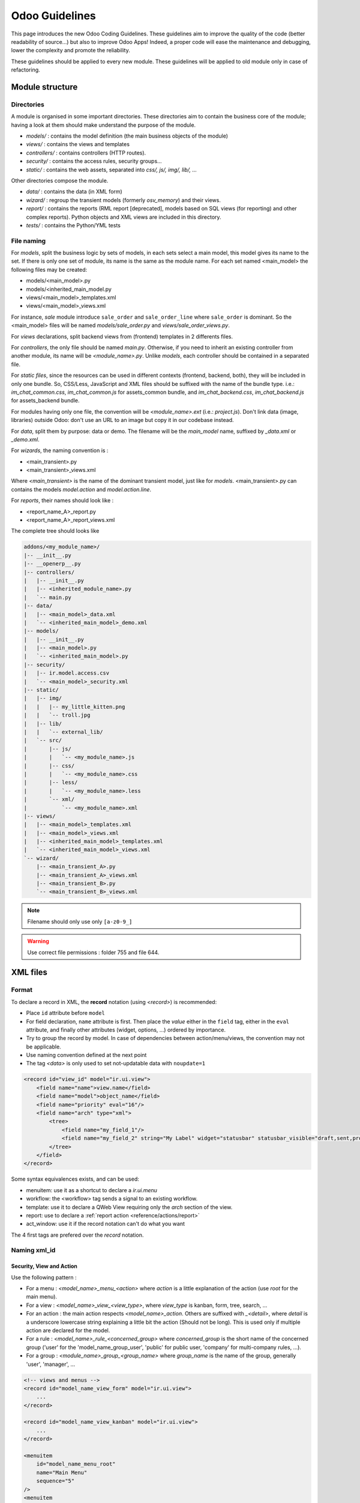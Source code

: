 .. highlight:: python

=================
Odoo Guidelines
=================

This page introduces the new Odoo Coding Guidelines. These guidelines
aim to improve the quality of the code (better readability of source...)
but also to improve Odoo Apps! Indeed, a proper code will ease
the maintenance and debugging, lower the complexity and promote the
reliability.

These guidelines should be applied to every new module. These guidelines will be applied to old module only in case of refactoring.

Module structure
================

Directories
------------
A module is organised in some important directories. These directories aim to contain the business core of the module; having a look at them should make understand the purpose of the module.

- *models/* : contains the model definition (the main business objects of the module)
- *views/* : contains the views and templates
- *controllers/* : contains controllers (HTTP routes).
- *security/* : contains the access rules, security groups...
- *static/* : contains the web assets, separated into *css/, js/, img/, lib/, ...*

Other directories compose the module.

- *data/* : contains the data (in XML form)
- *wizard/* : regroup the transient models (formerly `osv_memory`) and their views.
- *report/* : contains the reports (RML report [deprecated], models based on SQL views (for reporting) and other complex reports). Python objects and XML views are included in this directory.
- *tests/* : contains the Python/YML tests


File naming
------------
For *models*, split the business logic by sets of models, in each sets
select a main model, this model gives its name to the set. If there is
only one set of module, its name is the same as the module name. For
each set named <main_model> the following files may be created:

- models/<main_model>.py
- models/<inherited_main_model.py
- views/<main_model>_templates.xml
- views/<main_model>_views.xml

For instance, *sale* module introduce ``sale_order`` and
``sale_order_line`` where ``sale_order`` is dominant. So the
<main_model> files will be named *models/sale_order.py* and
*views/sale_order_views.py*.

For *views* declarations, split backend views from (frontend)
templates in 2 differents files.


For *controllers*, the only file should be named *main.py*. Otherwise, if you need to inherit an existing controller from another module, its name will be *<module_name>.py*. Unlike *models*, each controller should be contained in a separated file.

For *static files*, since the resources can be used in different contexts (frontend, backend, both), they will be included in only one bundle. So, CSS/Less, JavaScript and XML files should be suffixed with the name of the bundle type. i.e.: *im_chat_common.css*, *im_chat_common.js* for assets_common bundle, and *im_chat_backend.css*, *im_chat_backend.js* for assets_backend bundle.

For modules having only one file, the convention will be *<module_name>.ext* (i.e.: *project.js*).
Don't link data (image, libraries) outside Odoo: don't use an
URL to an image but copy it in our codebase instead.

For *data*, split them by purpose: data or demo. The filename will be
the *main_model* name, suffixed by *_data.xml* or *_demo.xml*.

For *wizards*, the naming convention is :

- <main_transient>.py
- <main_transient>_views.xml

Where *<main_transient>* is the name of the dominant transient model, just like for *models*. <main_transient>.py can contains the models `model.action` and `model.action.line`.

For *reports*, their names should look like :

- <report_name_A>_report.py
- <report_name_A>_report_views.xml



The complete tree should looks like

.. code-block:: text

    addons/<my_module_name>/
    |-- __init__.py
    |-- __openerp__.py
    |-- controllers/
    |   |-- __init__.py
    |   |-- <inherited_module_name>.py
    |   `-- main.py
    |-- data/
    |   |-- <main_model>_data.xml
    |   `-- <inherited_main_model>_demo.xml
    |-- models/
    |   |-- __init__.py
    |   |-- <main_model>.py
    |   `-- <inherited_main_model>.py
    |-- security/
    |   |-- ir.model.access.csv
    |   `-- <main_model>_security.xml
    |-- static/
    |   |-- img/
    |   |   |-- my_little_kitten.png
    |   |   `-- troll.jpg
    |   |-- lib/
    |   |   `-- external_lib/
    |   `-- src/
    |       |-- js/
    |       |   `-- <my_module_name>.js
    |       |-- css/
    |       |   `-- <my_module_name>.css
    |       |-- less/
    |       |   `-- <my_module_name>.less
    |       `-- xml/
    |           `-- <my_module_name>.xml
    |-- views/
    |   |-- <main_model>_templates.xml
    |   |-- <main_model>_views.xml
    |   |-- <inherited_main_model>_templates.xml
    |   `-- <inherited_main_model>_views.xml
    `-- wizard/
        |-- <main_transient_A>.py
        |-- <main_transient_A>_views.xml
        |-- <main_transient_B>.py
        `-- <main_transient_B>_views.xml

.. note:: Filename should only use only ``[a-z0-9_]``

.. warning:: Use correct file permissions : folder 755 and file 644.

XML files
=========

Format
------
To declare a record in XML, the **record** notation (using `<record>`) is recommended:

- Place ``id`` attribute before ``model``
- For field declaration, ``name`` attribute is first. Then place the
  *value* either in the ``field`` tag, either in the ``eval``
  attribute, and finally other attributes (widget, options, ...)
  ordered by importance.

- Try to group the record by model. In case of dependencies between
  action/menu/views, the convention may not be applicable.
- Use naming convention defined at the next point
- The tag *<data>* is only used to set not-updatable data with ``noupdate=1``

.. code-block:: xml

    <record id="view_id" model="ir.ui.view">
        <field name="name">view.name</field>
        <field name="model">object_name</field>
        <field name="priority" eval="16"/>
        <field name="arch" type="xml">
            <tree>
                <field name="my_field_1"/>
                <field name="my_field_2" string="My Label" widget="statusbar" statusbar_visible="draft,sent,progress,done" statusbar_colors='{"invoice_except":"red","waiting_date":"blue"}' />
            </tree>
        </field>
    </record>

Some syntax equivalences exists, and can be used:

- menuitem: use it as a shortcut to declare a `ir.ui.menu`
- workflow: the <workflow> tag sends a signal to an existing workflow.
- template: use it to declare a QWeb View requiring only the `arch` section of the view.
- report: use to declare a :ref:`report action <reference/actions/report>`
- act_window: use it if the record notation can't do what you want

The 4 first tags are prefered over the `record` notation.


Naming xml_id
-------------

Security, View and Action
~~~~~~~~~~~~~~~~~~~~~~~~~

Use the following pattern :

* For a menu : *<model_name>_menu_<action>* where *action* is a little explanation of the action (use *root* for the main menu).
* For a view : *<model_name>_view_<view_type>*, where *view_type* is kanban, form, tree, search, ...
* For an action : the main action respects *<model_name>_action*.
  Others are suffixed with *_<detail>*, where *detail* is a underscore
  lowercase string explaining a little bit the action (Should not be
  long). This is used only if multiple action are declared for the
  model.
* For a rule : *<model_name>_rule_<concerned_group>* where
  *concerned_group* is the short name of the concerned group ('user'
  for the 'model_name_group_user', 'public' for public user, 'company'
  for multi-company rules, ...).
* For a group : *<module_name>_group_<group_name>* where *group_name*
  is the name of the group, generally 'user', 'manager', ...

.. code-block:: xml

    <!-- views and menus -->
    <record id="model_name_view_form" model="ir.ui.view">
        ...
    </record>

    <record id="model_name_view_kanban" model="ir.ui.view">
        ...
    </record>

    <menuitem
        id="model_name_menu_root"
        name="Main Menu"
        sequence="5"
    />
    <menuitem
        id="model_name_menu_action"
        name="Sub Menu 1"
        parent="module_name.module_name_menu_root"
        action="model_name_action"
        sequence="10"
    />

    <!-- actions -->
    <record id="model_name_action" model="ir.actions.act_window">
        ...
    </record>

    <record id="model_name_action_child_list" model="ir.actions.act_window">
        ...
    </record>

    <!-- security -->
    <record id="module_name_group_user" model="res.groups">
        ...
    </record>

    <record id="model_name_rule_public" model="ir.rule">
        ...
    </record>

    <record id="model_name_rule_company" model="ir.rule">
        ...
    </record>



.. note:: View name use dot notation ``my.model.view_type`` or ``my.model.view_type.inherit`` instead of *"This is the form view of My Model"*.


Inherited XML
~~~~~~~~~~~~~
The naming pattern of inherited view is *<base_view>_inherit_<current_module_name>*. A module can extend a view only one time, suffix the orginal name with *_inherit_<current_module_name>*, where *current_module_name* is the technical name of the module extending the view.


.. code-block:: xml

    <record id="inherited_model_view_form_inherit_my_module" model="ir.ui.view">
        ...
    </record>


Python
======

PEP8 options
------------

Using a linter can help to see syntax and semantic warning or error. Odoo Source Code try to respect Python standard, but some of them can be ignored.

- E501: line too long
- E301: expected 1 blank line, found 0
- E302: expected 2 blank lines, found 1
- E126: continuation line over-indented for hanging indent
- E123: closing bracket does not match indentation of opening bracket's line
- E127: continuation line over-indented for visual indent
- E128: continuation line under-indented for visual indent
- E265: block comment should start with '# '

Imports
-------
The imports are ordered as

#. Externals libs (One per line sorted and splitted in python stdlib)
#. Imports of ``openerp``
#. Imports from Odoo modules (rarely, and only if necessary)

Inside these 3 groups, the imported lines are alphabetically sorted.

.. code-block:: python

    # 1 : imports of python lib
    import base64
    import re
    import time
    # 2 :  imports of openerp
    import openerp
    from openerp import api, fields, models # alphabetically ordered
    from openerp.tools.safe_eval import safe_eval as eval
    from openerp.tools.translate import _
    # 3 :  imports from odoo modules
    from openerp.addons.website.models.website import slug
    from openerp.addons.web.controllers.main import login_redirect


Idioms
-------

- Prefer ``%`` over ``.format()`` (when only one variable to replace in a string), prefer ``%(varname)`` instead of position (when multiple variables are to be replaced in a string). This makes the translation easier for the translators community.
- Avoid to create generators and decorators: only use the ones provide by the Odoo API.
- Always favor *readability* over *conciseness* or using the language features or idioms.
- Use list comprehension, dict comprehension, and basic manipulation using ``map``, ``filter``, ``sum``, ... They make the code easier to read.
- The same applies for recordset methods : use ``filtered``, ``mapped``, ``sorted``, ...
- Each python file should have ``# -*- coding: utf-8 -*-`` as first line
- Use the ``UserError`` defined in ``openerp.exceptions`` instead of overriding ``Warning``, or find a more appropriate exception in *exceptions.py* (only from v9).
- Document your code (docstring on methods, simple comments for the tricky part of the code)
- Use meaningful variable/class/method names
- Every method used to compute data for a 'stat button' should use a `read_group` or a SQL query. This aims to improve performance (by computing data in only on query)


Symbols
-------
- Model name (using the dot notation, prefix by the module name) :
    - When defining an Odoo Model : use singular form of the name (`res.partner` and `sale.order` instead of `res.partnerS` and `saleS.orderS`)
    - When defining an Odoo Transient (wizard) : use *<related_base_model>.<action>* where *related_base_model* is the base model (defined in *models/*) related to the transient, and *action* is the short name of what the transient do. For instance : ``account.invoice.make``, ``project.task.delegate.batch``, ...
- Odoo Python Class : use camelcase for code in api v8 (Object-oriented style), underscore lowercase notation for old api (SQL style).

.. code-block:: python

    class AccountInvoice(models.Model):
        ...

    class account_invoice(osv.osv):
        ...

- Variable name :
    - use camelcase for model variable
    - use underscore lowercase notation for common variable.
    - since new API works with record or recordset instead of id list, don't suffix variable name with *_id* or *_ids* if they not contain id or list of id.

.. code-block:: python

    ResPartner = self.env['res.partner']
    partners = ResPartner.browse(ids)
    partner_id = partners[0].id

- ``One2Many`` and ``Many2Many`` fields should always have *_ids* as suffix (example: sale_order_line_ids)
- ``Many2One`` fields should have *_id* as suffix (example : partner_id, user_id, ...)
- Method conventions
    - Compute Field : the compute method pattern is *_compute_<field_name>*
    - Search method : the search method pattern is *_search_<field_name>*
    - Default method : the default method pattern is *_default_<field_name>*
    - Onchange method : the onchange method pattern is *_onchange_<field_name>*
    - Constraint method : the constraint method pattern is *_check_<constraint_name>*
    - Action method : an object action method is prefix with *action_*. Its decorator is ``@api.multi``, but since it use only one record, add ``self.ensure_one()`` at the beginning of the method.

- In a Model attribute order should be
    #. Private attributes (``_name``, ``_description``, ``_inherit``, ...)
    #. Default method and ``_default_get``
    #. Fields declarations
    #. Compute and search methods in the same order than field declaration
    #. Constrains methods (``@api.constrains``) and onchange methods (``@api.onchange``)
    #. CRUD methods (ORM overrides)
    #. Action methods
    #. And finally, other business methods.

.. code-block:: python

    class Event(models.Model):
        # Private attributes
        _name = 'event.event'
        _description = 'Event'

        # Default methods
        def _default_name(self):
            ...

        # Fields declaration
        name = fields.Char(string='Name', default=_default_name)
        seats_reserved = fields.Integer(oldname='register_current', string='Reserved Seats',
            store=True, readonly=True, compute='_compute_seats')
        seats_available = fields.Integer(oldname='register_avail', string='Available Seats',
            store=True, readonly=True, compute='_compute_seats')
        price = fields.Integer(string='Price')

        # compute and search fields, in the same order that fields declaration
        @api.multi
        @api.depends('seats_max', 'registration_ids.state', 'registration_ids.nb_register')
        def _compute_seats(self):
            ...

        # Constraints and onchanges
        @api.constrains('seats_max', 'seats_available')
        def _check_seats_limit(self):
            ...

        @api.onchange('date_begin')
        def _onchange_date_begin(self):
            ...

        # CRUD methods
        def create(self):
            ...

        # Action methods
        @api.multi
        def action_validate(self):
            self.ensure_one()
            ...

        # Business methods
        def mail_user_confirm(self):
            ...


Javascript and CSS
==================
**For javascript :**

- ``use strict;`` is recommended for all javascript files
- Use a linter (jshint, ...)
- Never add minified Javascript Libraries
- Use camelcase for class declaration

**For CSS :**

- Prefix all your classes with *o_<module_name>* where *module_name* is the technical name of the module ('sale', 'im_chat', ...) or the main route reserved by the module (for website module mainly, i.e. : 'o_forum' for *website_forum* module). The only exception for this rule is the webclient: it simply uses *o_* prefix.
- Avoid using id
- Use Bootstrap native classes
- Use underscore lowercase notation to name class

Git
===

Commit message
--------------

Prefix your commit with

- **[IMP]** for improvements
- **[FIX]** for bug fixes
- **[REF]** for refactoring
- **[ADD]** for adding new resources
- **[REM]** for removing of resources
- **[MERGE]** for merge commits (only for forward/back-port)
- **[CLA]** for signing the Odoo Individual Contributor License

Then, in the message itself, specify the part of the code impacted by your changes (module name, lib, transversal object...) and a 'subject' of the changes. After a blank line, you can add a longer description explaining your modifications.

- Always put meaningful commit message: commit message should be
  self-explanatory (long enough) including the name of the module that
  has been changed and the reason behind that change. Do not use
  single words like "bugfix" or "improvements".

- Avoid commit which simultaneously impact lots of modules. Try to
  split them into different commits where impacted modules are different
  (It will be helpful when we are going to revert that module
  separately).

.. code-block:: text

    [FIX] website, website_mail: remove unused alert div, fixes look of input-group-btn
    Bootstrap's CSS depends on the input-group-btn
    element being the first/last child of its parent.
    This was not the case because of the invisible
    and useless alert.

    [IMP] fields: reduce memory footprint of list/set field attributes

    [REF] web: add module system to the web client
    This commit introduces a new module system for the javascript code.
    Instead of using global ...


.. note:: The long description try to explain the *why* not the
   *what*, the *what* can be seen in the diff

